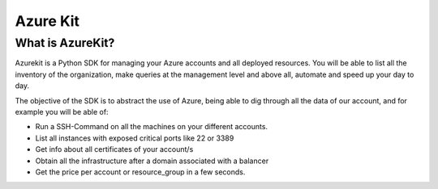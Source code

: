 Azure Kit
=========


*****************
What is AzureKit?
*****************

Azurekit is a Python SDK for managing your Azure accounts and all deployed resources.
You will be able to list all the inventory of the organization,
make queries at the management level and above all, automate and speed up your day to day.

The objective of the SDK is to abstract the use of Azure, being able to dig through all the data of our account,
and for example you will be able of:

* Run a SSH-Command on all the machines on your different accounts.
* List all instances with exposed critical ports like 22 or 3389
* Get info about all certificates of your account/s
* Obtain all the infrastructure after a domain associated with a balancer
* Get the price per account or resource_group in a few seconds.


